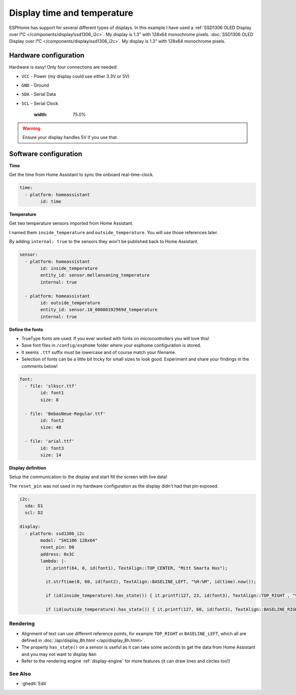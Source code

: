 ====================================
Display time and temperature
====================================

.. seo::
    :description: Instructions for setting up a display in ESPhome to show sensor values from Home Assistant
    :image: display.jpg
    :keywords: Display

.. figure:: images/display.jpg
    :align: center
    :width: 75.0%

ESPHome has support for several different types of displays. 
In this example I have used a 
:ref:`SSD1306 OLED Display over I²C </components/display/ssd1306_i2c>`. My display is 1.3" with 128x64 monochrome pixels.
:doc:`SSD1306 OLED Display over I²C </components/display/ssd1306_i2c>`. My display is 1.3" with 128x64 monochrome pixels.

**********************
Hardware configuration
**********************

Hardware is easy! Only four connections are needed:

- ``VCC`` - Power (my display could use either 3.3V or 5V)
- ``GND`` - Ground
- ``SDA`` - Serial Data
- ``SCL`` - Serial Clock

    :width: 75.0%
.. warning::

    Ensure your display handles 5V if you use that.

**********************
Software configuration
**********************

**Time**

Get the time from Home Assistant to sync the onboard real-time-clock.

.. code-block:: yaml

	time:
	  - platform: homeassistant
		id: time

**Temperature**
		
Get two temperature sensors imported from Home Assistant. 

I named them ``inside_temperature`` and ``outside_temperature``. You will use those references later.

By adding ``internal: true`` to the sensors they won't be published back to Home Assistant.

.. code-block:: yaml

	sensor:
	  - platform: homeassistant
		id: inside_temperature
		entity_id: sensor.mellanvaning_temperature 
		internal: true

	  - platform: homeassistant
		id: outside_temperature
		entity_id: sensor.10_00080192969d_temperature
		internal: true

**Define the fonts**

- TrueType fonts are used. If you ever worked with fonts on microcontrollers you will love this!
- Save font files in ``/config/esphome`` folder where your esphome configuration is stored. 
- It seems ``.ttf`` suffix must be lowercase and of course match your filename. 
- Selection of fonts can be a little bit tricky for small sizes to look good. Experiment and share your findings in the comments below!

.. code-block:: yaml

	font:
	  - file: 'slkscr.ttf'
		id: font1
		size: 8

	  - file: 'BebasNeue-Regular.ttf'
		id: font2
		size: 48

	  - file: 'arial.ttf'
		id: font3
		size: 14
		
**Display definition**

Setup the communication to the display and start fill the screen with live data! 

The ``reset_pin`` was not used in my hardware configuration as the display didn't had that pin exposed.

.. code-block:: yaml

	i2c:
	  sda: D1
	  scl: D2

	display:
	  - platform: ssd1306_i2c
		model: "SH1106 128x64"
		reset_pin: D0
		address: 0x3C
		lambda: |-
		  it.printf(64, 0, id(font1), TextAlign::TOP_CENTER, "Mitt Smarta Hus");

		  it.strftime(0, 60, id(font2), TextAlign::BASELINE_LEFT, "%H:%M", id(time).now()); 
		  
		  if (id(inside_temperature).has_state()) { it.printf(127, 23, id(font3), TextAlign::TOP_RIGHT , "%.1f°", id(inside_temperature).state); } 
		  
		  if (id(outside_temperature).has_state()) { it.printf(127, 60, id(font3), TextAlign::BASELINE_RIGHT , "%.1f°", id(outside_temperature).state); } 

Rendering
---------

- Alignment of text can use different reference points, for example ``TOP_RIGHT`` or ``BASELINE_LEFT``, which all are defined in :doc:`/api/display_8h.html </api/display_8h.html>`.
- The property ``has_state()`` on a sensor is useful as it can take some seconds to get the data from Home Assistant and you may not want to display ``Nan``
- Refer to the rendering engine :ref:`display-engine` for more features (it can draw lines and circles too!)


See Also
--------

- :ghedit:`Edit`

.. disqus::